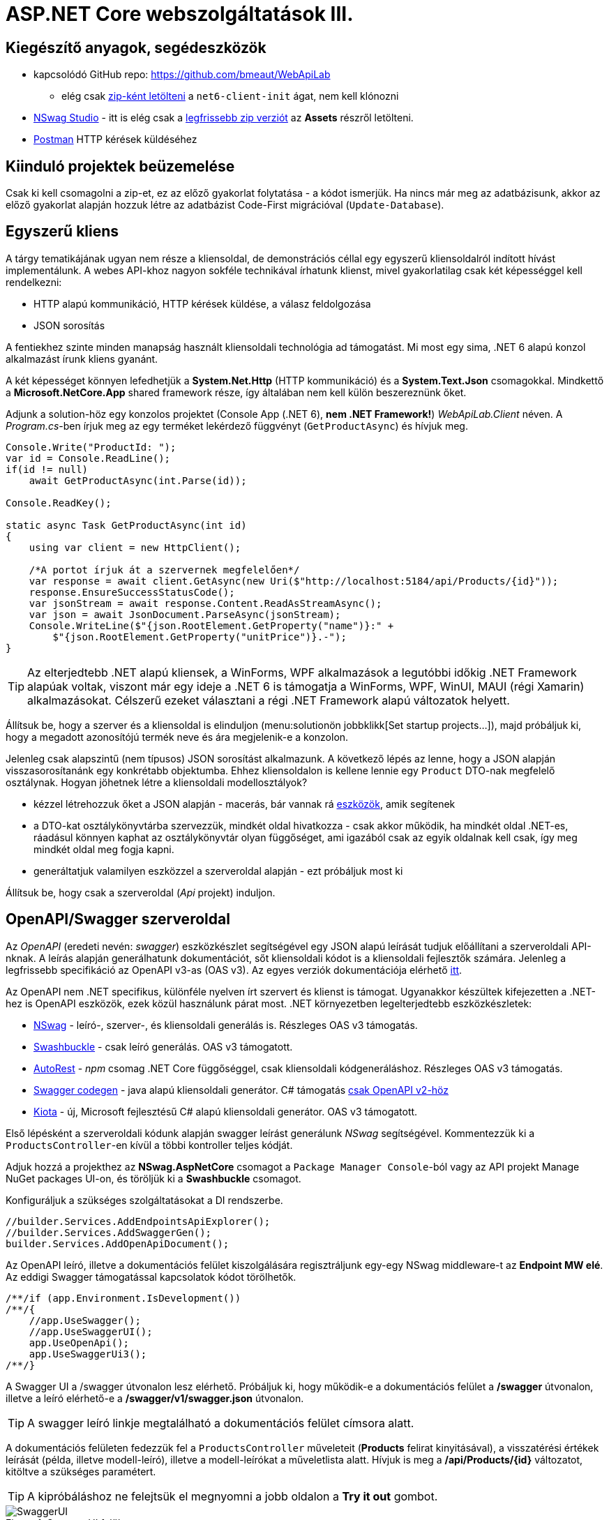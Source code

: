= ASP.NET Core webszolgáltatások III.

== Kiegészítő anyagok, segédeszközök

* kapcsolódó GitHub repo: https://github.com/bmeaut/WebApiLab
** elég csak https://github.com/bmeaut/WebApiLab/archive/refs/heads/net6-client-init.zip[zip-ként letölteni] a `net6-client-init` ágat, nem kell klónozni 
* https://github.com/RicoSuter/NSwag/wiki/NSwagStudio[NSwag Studio] - itt is elég csak a https://github.com/RicoSuter/NSwag/releases/latest[legfrissebb zip verziót] az *Assets* részről letölteni.
* https://www.getpostman.com/[Postman] HTTP kérések küldéséhez

== Kiinduló projektek beüzemelése

Csak ki kell csomagolni a zip-et, ez az előző gyakorlat folytatása - a kódot ismerjük.
Ha nincs már meg az adatbázisunk, akkor az előző gyakorlat alapján hozzuk létre az adatbázist Code-First migrációval (`Update-Database`).

== Egyszerű kliens

A tárgy tematikájának ugyan nem része a kliensoldal, de demonstrációs céllal egy egyszerű kliensoldalról indított hívást implementálunk. A webes API-khoz nagyon sokféle technikával írhatunk klienst, mivel gyakorlatilag csak két képességgel kell rendelkezni:

* HTTP alapú kommunikáció, HTTP kérések küldése, a válasz feldolgozása
* JSON sorosítás

A fentiekhez szinte minden manapság használt kliensoldali technológia ad támogatást. Mi most egy sima, .NET 6 alapú konzol alkalmazást írunk kliens gyanánt.

A két képességet könnyen lefedhetjük a *System.Net.Http* (HTTP kommunikáció) és a *System.Text.Json* csomagokkal. Mindkettő a *Microsoft.NetCore.App* shared framework része, így általában nem kell külön beszereznünk őket.

Adjunk a solution-höz egy konzolos projektet (Console App (.NET 6), **nem .NET Framework!**) _WebApiLab.Client_ néven. A _Program.cs_-ben írjuk meg az egy terméket lekérdező függvényt (`GetProductAsync`) és hívjuk meg.

[source,csharp]
----
Console.Write("ProductId: ");
var id = Console.ReadLine();
if(id != null)
    await GetProductAsync(int.Parse(id));

Console.ReadKey();

static async Task GetProductAsync(int id)
{
    using var client = new HttpClient();

    /*A portot írjuk át a szervernek megfelelően*/
    var response = await client.GetAsync(new Uri($"http://localhost:5184/api/Products/{id}"));
    response.EnsureSuccessStatusCode();
    var jsonStream = await response.Content.ReadAsStreamAsync();
    var json = await JsonDocument.ParseAsync(jsonStream);
    Console.WriteLine($"{json.RootElement.GetProperty("name")}:" +
        $"{json.RootElement.GetProperty("unitPrice")}.-");
}
----

TIP: Az elterjedtebb .NET alapú kliensek, a WinForms, WPF alkalmazások a legutóbbi időkig .NET Framework alapúak voltak, viszont már egy ideje a .NET 6 is támogatja a WinForms, WPF, WinUI, MAUI (régi Xamarin) alkalmazásokat. Célszerű ezeket választani a régi .NET Framework alapú változatok helyett.

Állítsuk be, hogy a szerver és a kliensoldal is elinduljon (menu:solutionön jobbklikk[Set startup projects...]), majd próbáljuk ki, hogy a megadott azonosítójú termék neve és ára megjelenik-e a konzolon.

Jelenleg csak alapszintű (nem típusos) JSON sorosítást alkalmazunk. A következő lépés az lenne, hogy a JSON alapján visszasorosítanánk egy konkrétabb objektumba. Ehhez kliensoldalon is kellene lennie egy `Product` DTO-nak megfelelő osztálynak. Hogyan jöhetnek létre a kliensoldali modellosztályok?

* kézzel létrehozzuk őket a JSON alapján - macerás, bár vannak rá https://www.meziantou.net/visual-studio-tips-and-tricks-paste-as-json.htm[eszközök], amik segítenek 
* a DTO-kat osztálykönyvtárba szervezzük, mindkét oldal hivatkozza - csak akkor működik, ha mindkét oldal .NET-es, ráadásul könnyen kaphat az osztálykönyvtár olyan függőséget, ami igazából csak az egyik oldalnak kell csak, így meg mindkét oldal meg fogja kapni.
* generáltatjuk valamilyen eszközzel a szerveroldal alapján - ezt próbáljuk most ki

Állítsuk be, hogy csak a szerveroldal (_Api_ projekt) induljon.

== OpenAPI/Swagger szerveroldal

Az _OpenAPI_ (eredeti nevén: _swagger_) eszközkészlet segítségével egy JSON alapú leírását tudjuk előállítani a szerveroldali API-nknak. A leírás alapján generálhatunk dokumentációt, sőt kliensoldali kódot is a kliensoldali fejlesztők számára. Jelenleg a legfrissebb specifikáció az OpenAPI v3-as (OAS v3). Az egyes verziók dokumentációja elérhető https://github.com/OAI/OpenAPI-Specification/tree/master/versions[itt].

Az OpenAPI nem .NET specifikus, különféle nyelven írt szervert és klienst is támogat. Ugyanakkor készültek kifejezetten a .NET-hez is OpenAPI eszközök, ezek közül használunk párat most. .NET környezetben legelterjedtebb eszközkészletek:

* https://github.com/RicoSuter/NSwag[NSwag] - leíró-, szerver-, és kliensoldali generálás is. Részleges OAS v3 támogatás.
* https://github.com/domaindrivendev/Swashbuckle.AspNetCore[Swashbuckle] - csak leíró generálás. OAS v3 támogatott.
* https://github.com/Azure/autorest[AutoRest] - _npm_ csomag .NET Core függőséggel, csak kliensoldali kódgeneráláshoz. Részleges OAS v3 támogatás.
* https://github.com/swagger-api/swagger-codegen[Swagger codegen] - java alapú kliensoldali generátor. C# támogatás https://github.com/swagger-api/swagger-codegen-generators/issues/172[csak OpenAPI v2-höz]
* https://learn.microsoft.com/en-us/openapi/kiota[Kiota] - új, Microsoft fejlesztésű C# alapú kliensoldali generátor. OAS v3 támogatott.

Első lépésként a szerveroldali kódunk alapján swagger leírást generálunk _NSwag_ segítségével. Kommentezzük ki a `ProductsController`-en kívül a többi kontroller teljes kódját.

Adjuk hozzá a projekthez az *NSwag.AspNetCore* csomagot a `Package Manager Console`-ból vagy az API projekt Manage NuGet packages UI-on, és töröljük ki a *Swashbuckle* csomagot.

Konfiguráljuk a szükséges szolgáltatásokat a DI rendszerbe.

[source,csharp]
----
//builder.Services.AddEndpointsApiExplorer();
//builder.Services.AddSwaggerGen();
builder.Services.AddOpenApiDocument();
----

Az OpenAPI leíró, illetve a dokumentációs felület kiszolgálására regisztráljunk egy-egy NSwag middleware-t az *Endpoint MW elé*. Az eddigi Swagger támogatással kapcsolatok kódot törölhetők.

[source,csharp]
----
/**/if (app.Environment.IsDevelopment())
/**/{
    //app.UseSwagger();
    //app.UseSwaggerUI();
    app.UseOpenApi();
    app.UseSwaggerUi3();
/**/}

----

A Swagger UI a /swagger útvonalon lesz elérhető. Próbáljuk ki, hogy működik-e a dokumentációs felület a */swagger* útvonalon, illetve a leíró elérhető-e a */swagger/v1/swagger.json* útvonalon.

TIP: A swagger leíró linkje megtalálható a dokumentációs felület címsora alatt.

A dokumentációs felületen fedezzük fel a `ProductsController` műveleteit (*Products* felirat kinyitásával), a visszatérési értékek leírását (példa, illetve modell-leíró), illetve a modell-leírókat a műveletlista alatt. Hívjuk is meg a */api/Products/{id}* változatot, kitöltve a szükséges paramétert.

TIP: A kipróbáláshoz ne felejtsük el megnyomni a jobb oldalon a *Try it out* gombot.

.SwaggerUI felület
image::images/aspnetcoreclient-swaggerui.png[SwaggerUI]

=== Testreszabás - XML kommentek

Az NSwag képes a kódunk https://docs.microsoft.com/en-us/dotnet/csharp/codedoc[XML kommentjeit] hasznosítani a dokumentációs felületen. Írjuk meg egy művelet XML kommentjét.

[source,csharp]
----
/// <summary>
/// Get a specific product with the given identifier
/// </summary>
/// <param name="id">Product's identifier</param>
/// <returns>Returns a specific product with the given identifier</returns>
/// <response code="200">Listing successful</response>
/**/[HttpGet("{id}")]
/**/public async Task<ActionResult<Product>> Get(int id){/*...*/}
----

A swagger komponensünk az XML kommenteket nem a forráskódból, hanem egy generált állományból képes kiolvasni. Állítsuk be ennek a generálását a projekt build beállításai között ( menu:Build[XML documentation file]). Az alatta lévő textbox-ot üresen hagyhatjuk.

.Projektbeállítások (Build lap) - XML dokumentációs fájl generálása
image::images/aspnetcoreclient-xmlcomment.png[Projektbeállítások - XML dokumentációs fájl generálása]

=== Testreszabás - Felsorolt típusok sorosítása szövegként

Következő kis testreszabási lehetőség, amit kipróbálunk, a felsorolt típusok szövegként való generálása (az egész számos kódolás helyett). Ez általában bevált módszer a kliensek számára https://softwareengineering.stackexchange.com/questions/220091/how-to-represent-enum-types-in-a-public-api[kifejezőbb]. A DI-ban a JSON sorosítást konfiguráljuk:

[source,csharp]
----
/**/builder.Services.AddControllers()
    .AddJsonOptions(opts =>
    {
        //opts.JsonSerializerOptions.ReferenceHandler = ReferenceHandler.Preserve;
        opts.JsonSerializerOptions.Converters.Add(new JsonStringEnumConverter());
    });
----

WARNING: Sajnos a dokumentáció *Example Value* és *Schema* részein megmarad az `int` típus. Ez egyelőre https://github.com/RicoSuter/NJsonSchema/issues/890[bug].

Próbáljuk ki, hogy az XML kommentünk megjelenik-e a megfelelő műveletnél, illetve a válaszban a `Product.ShipmentRegion` szöveges értékeket vesz-e fel.

=== Testreszabás - HTTP státuszkódok dokumentálása

Gyakori testreszabási feladat, hogy az egyes műveletek esetén a válasz pontos HTTP státuszkódját is dokumentálni szeretnénk, illetve ha több különböző kódú válasz is lehetséges, akkor mindegyiket.

Ehhez elég egy (vagy több) `ProducesResponseType` attribútumot felrakni a műveletre.

[source,csharp]
----
/// <summary>
/// Creates a new product
/// </summary>
/// <param name="product">The product to create</param>
/// <returns>Returns the product inserted</returns>
/// <response code="201">Insert successful</response>
/**/[HttpPost]
    [ProducesResponseType(StatusCodes.Status201Created)]
/**/public async Task<ActionResult<Product>> Post([FromBody] Product product)
{/*...*/}

/**/[HttpPut("{id}")]
    [ProducesResponseType(StatusCodes.Status204NoContent)]
/**/public async Task<IActionResult> Put(int id, [FromBody] Product product)
    {/*...*/}

/**/[HttpDelete("{id}")]
    [ProducesResponseType(StatusCodes.Status204NoContent)]
/**/public async Task<IActionResult> Delete(int id)
    {/*...*/}
----

Ellenőrizzük, hogy a dokumentációs felületen a fentieknek megfelelő státuszkódok jelennek-e meg.

== OpenAPI/Swagger kliensoldal

A kliensoldalt az _NSwag Studio_ eszközzel generáltatjuk. Ez a generátor egy egyszerűen használható, de mégis sok beállítást támogató eszköz, azonban van pár hiányossága:

* egyetlen fájlt https://github.com/RicoSuter/NSwag/issues/1398[generál]
* nem támogatja az új JSON sorosítót, csak a https://github.com/RicoSuter/NSwag/issues/2243[régebbit]

Előkészítésként adjuk a projekthez az alábbiakat:

* _Newtonsoft.Json_ NuGet csomagot.
* egy osztályt `ApiClients` néven

Indítsuk el a projektünket (a szerveroldalra lesz most szükség) és az NSwag Studio-t és adjuk meg az alábbi beállításokat:

* Input rész (bal oldal): válasszuk az _OpenAPI/Swagger Specification_ fület és adjuk meg a OpenAPI leírónk címét (pl.: http://localhost:5000/swagger/v1/swagger.json). Nyomjuk meg a *Create local Copy* gombot.
* Input rész (bal oldal) - Runtime: Net60
* Output rész (jobb oldal) - jelöljük be a _CSharp Client_ jelölőt
* Output rész (jobb oldal) - _CSharp Client_ fül - Settings alfül: fölül a _Namespace_ mezőben adjunk meg egy névteret, pl. _WebApiLab.Client.Api_, lentebb a _Use the base URl for the request_ ne legyen bepipálva

.NSwag Studio beállítások
image::images/aspnetcoreclient-nswagstudio.png[NSwag Studio beállítások]

Jobb oldalt alul a _Generate Outputs_ gombbal generáltathatjuk a kliensoldali kódot.

A generált kóddal írjuk felül az _ApiClient.cs_ tartalmát (ehhez le kell állítani a futtatást). Ezután a projektnek fordulnia kell. Írjuk meg a _Program.cs_-ben a `GetProduct` új változatát:

[source,csharp]
----
static async Task<Product> GetProduct2Async(int id)
{
    using var httpClient = new HttpClient() 
        { BaseAddress = new Uri("http://localhost:5000/") };
    var client = new ProductsClient(httpClient);
    return await client.GetAsync(id);
}
----

Használjuk az új változatot.

[source,csharp]
----
/**/if (id != null)
    {
        //await GetProductAsync(int.Parse(id));
        var p = await GetProduct2Async(int.Parse(id));
        Console.WriteLine($"{p.Name}: {p.UnitPrice}");
    }
----

Állítsuk be, hogy a szerver és a kliensoldal is elinduljon, majd próbáljuk ki, hogy megjelenik-e a kért termék neve és ára.

TIP: Ez csak egy minimálpélda volt, az NSwag nagyon sok beállítással https://github.com/RicoSuter/NSwag/wiki[rendelkezik].

A kliensre innentől nem lesz szükség, beállíthatjuk, hogy csak a szerver induljon.

WARNING: A generált kliens helyes működéséhez a műveletek minden nem hibát jelző státuszkódjait (2xx) dokumentálnunk kellene swagger-ben a `ProducesResponseType` attribútummal, különben helyes szerver oldali lefutás után is kliensoldalon _nem várt státuszkód_ hibát kaphatunk.

== Hibakezelés II.

=== 409 Conflict - konkurenciakezelés

Konfiguráljuk fel a `Product` **entitást** úgy, hogy az esetleges konkurenciahelyzeteket is felismerje a frissítés során. Jelöljünk ki egy kitüntetett mezőt (`RowVersion`), amit minden update műveletkor frissítünk, így ez az egész rekordra vonatkozó konkurenciatokenként is felfogható.

Ehhez vegyünk fel egy `byte[]`-t a `Product` entitás osztályba `RowVersion` néven.

[source,csharp]
----
/**/public class Product
/**/{
/**/    //...
        public byte[] RowVersion { get; set; } = null!;
/**/}
----

Állítsuk be, hogy az EF kontextben (`OnModelCreating`), hogy minden módosításnál frissítse ezt a mezőt és ez legyen a konkurencia token, az `IsRowVersion` függvény ezt egyben el is intézi:

[source,csharp]
----
modelBuilder.Entity<Product>()
    .Property(p => p.RowVersion)
    .IsRowVersion();
----

TIP: A háttérben az EF során egy plusz feltételt csempész az UPDATE SQL utasításba, mégpedig, hogy az adatbázisban lévő `RowVersion` mező adatbázisbeli értéke az ugyanaz-e mint, amit ő ismert (a kliens által látott) értéke. Ha ez a feltétel sérül, akkor konkurenciahelyzet áll fent, mivel valaki már megváltoztatta a DB-ben lévő értéket.

Migrálnunk kell, mert megjelent egy új mező a `Product` táblánkban. Ne felejtsük el a szokásos módon beállítani Default Projectet a DAL-ra a Package Manager Console-ban!

[source,powershell]
----
Add-Migration ProductRowVersion
Update-Database
----

Még a `Product` DTO osztályba is fel kell vegyük a `RowVersion` tulajdonságot és legyen ez is kötelező.

[source,csharp]
----
/**/public class Product
/**/{
/**/    //...
        [Required(ErrorMessage = "RowVersion is required")]
        public byte[] RowVersion { get; init; } = null!;
/**/}
----

Konkurenciahelyzet esetén a 409-es hibakóddal szokás visszatérni, illetve *PUT* művelet során a válasz azt is tartalmazhatja, hogy melyek voltak az ütköző mezők. Az ütközés feloldása tipikusan nem feladatunk ilyenkor. 

Készítsünk egy saját `ProblemDetails` leszármazottat. Hozzunk létre egy új mappát *ProblemDetails* néven az *Api* projektben és bele egy új osztályt `ConcurrencyProblemDetails` néven, az alábbi implementációval:

[source,csharp]
----
public record Conflict(object? CurrentValue, object? SentValue);

public class ConcurrencyProblemDetails : StatusCodeProblemDetails
{
    public Dictionary<string, Conflict> Conflicts { get; }

    public ConcurrencyProblemDetails(DbUpdateConcurrencyException ex) :
        base(StatusCodes.Status409Conflict)
    {
        Conflicts = new Dictionary<string, Conflict>();
        var entry = ex.Entries[0];
        var props = entry.Properties
            .Where(p => !p.Metadata.IsConcurrencyToken).ToArray();
        var currentValues = props.ToDictionary(
            p => p.Metadata.Name, p => p.CurrentValue);

        entry.Reload();

        foreach (var property in props)
        {
            if (!Equals(currentValues[property.Metadata.Name], property.CurrentValue))
            {
                Conflicts[property.Metadata.Name] = new Conflict
                (
                    property.CurrentValue,
                    currentValues[property.Metadata.Name]
                );
            }
        }
    }
}
----

A fenti megvalósítás összeszedi az egyes property-khez (a `Dictionary` kulcsa) a jelenlegi (`CurrentValue`) és a kliens által küldött (`SentValue`) értéket. Adjunk egy újabb leképezést a hibakezelő MW-hez a legfelső szintű kódban:

[source,csharp]
----
/**/builder.Services.AddProblemDetails(options =>
/**/{
/**/    //..
        options.Map<DbUpdateConcurrencyException>(
            ex => new ConcurrencyProblemDetails(ex));
/**/});
----

Ezzel kész is az implementációnk, amit Postmanből fogjuk kipróbálni. A kész kód elérhető a https://github.com/bmeaut/WebApiLab/tree/net6-client-megoldas[_net6-client-megoldas_] ágon.

TIP: A kötelezően kitöltendő konkurencia mező beszúrásnál kellemetlen, hiszen kliensoldalon még nem tudható a token kezdeti értéke. Ilyenkor használhatunk bármilyen értéket, az adatbázis fogja a kezdeti token értéket beállítani.

== Postman használata

Postman segítségével összeállítunk egy olyan hívási sorozatot, ami két felhasználó átlapolódó módosító műveletét szimulálja. A két felhasználó ugyanazt a terméket (tej) fogja módosítani, ezzel konkurenciahelyzetet előidézve.

=== Kollekció generálás OpenAPI leíró alapján

A Postman képes az OpenAPI leíró alapján példahívásokat generálni. Ehhez indítsuk el a szerveralkalmazásunkat és a Postman-t is. A Postman-ben fölül az *Import* gombot választva, a *Link* fülön adjuk meg a OpenAPI leíró swagger.json URL-jét (amit az elindított BE /swagger oldalán a címsor alatt találunk). A felugró ablakban csak a *Generate collection from imported APIs* opciót válasszuk. Ezután megjelenik egy új Postman API és egy új kollekció is a *My Title* néven - ezeket nevezzük át *WebApiLab*-ra (menu:jobbklikk a néven[Rename]). 

TIP: További segítség a https://learning.postman.com/docs/getting-started/importing-and-exporting-data/#importing-api-specifications[dokumentációban].

A kollekcióban mind az öt műveletre található példahívás.

=== Változók

A változókat a kéréseken belüli és a kérések közötti adatátadásra használhatjuk. Több hatókör (scope) közül választhatunk, amikor definiálunk egy változót: globális, kollekción belüli, környezeten belüli, kérésen belüli lokális. Sőt, egy adott nevű változót is definiálhatunk több szinten is - ilyenkor a specifikusabb felülírja az általánosabbat. Ebben a példában mi most csak a kollekció szintet fogjuk használni.

A kollekció kiválasztva egy új fül jelenik meg, itt a *Variables* fülön állíthatjuk a változókat, illetve megnézhetjük az aktuális értéküket.

TIP: További segítség a kollekció változók felvételéhez a https://learning.postman.com/docs/sending-requests/variables/#defining-collection-variables[dokumentációban].

Vegyük fel az alábbi változókat:

* `u1_allprods` - az első felhasználó által lekérdezett összes termék adata
* `u1_tejid` - az előző listából az első felhasználó által kiválasztott termék (tej) azonosítója
* `u1_tej` - az előbbi azonosító alapján lekérdezett termék adata
* `u1_tej_deluxe` - az előbbi termék módosított termékadata, amit a felhasználó menteni kíván

Ne felejtsük el elmenteni a kollekció váltásait a *Save* (CTRL + S) gombbal.

WARNING: A Postman https://github.com/postmanlabs/postman-app-support/issues/3466[nem ment automatikusan], ezért lehetőleg mindig mentsünk (kbd:[CTRL+S]), amikor egy másik hívás, kollekció szerkesztésére térünk át.

=== Mappák

A kéréseinket külön mappákba szervezve elkülöníthetjük a kollekción belül az egyes (rész)folyamatokat. Mappákat a kollekció extra menüjén (a kollekció neve mellett a *...* ikont megnyomva) belül az *Add Folder* menüpont segítségével vehetünk fel.

Vegyük fel a kollekciónkba egy új mappát *Update Tej* néven.

TIP: További segítség új mappa felvételéhez a https://learning.postman.com/docs/sending-requests/intro-to-collections/#managing-collections[dokumentációban].

=== Egy felhasználó folyamata

Egy tipikus módosító folyamat felhasználói szempontból az alábbi lépésekből áll - az egyes lépésekhez szerveroldali API műveletek kapcsolódnak, ezeket a listaelemekhez hozzá is rendelhetjük:

* összes termék megjelenítése - API: összes termék lekérdezése
* módosítani kívánt termék kiválasztása - API: *nincs teendő, tisztán kliensoldali művelet*
* a módosítani kívánt termék részletes adatainak megjelenítése - API: egy termék adatainak lekérdezése
* a kívánt módosítás(ok) bevitele - API: *nincs, tisztán kliensoldali művelet*
* mentés - API: adott termék módosítása
* (vissza) navigáció + aktuális (frissített) állapot megjelenítése - API: összes termék lekérdezése

A négy API hívást klónozzuk (kbd:[CTRL+D]) a generált példahívásokból. Egy adott hívásra csináljunk egy klónt (jobbklikk -> *Duplicate*), drag-and-drop-pal húzzuk rá az új mappánkra, végül nevezzük át (kbd:[CTRL+E]). Ezekre a hívásokra csináljuk meg:

* összes termék lekérdezése (módosítás előtt), azaz **Products Get All** példahívás, nevezzük át erre: **[U1]GetAllProductsBefore**
* egy termék adatainak lekérdezése, azaz az `{id}` mappán belüli **Get a specific product with the given identifier** példahívás, nevezzük át erre **[U1]GetTejDetails**
* adott termék módosítása, azaz az `{id}` mappán belüli **Products Put** példahívás, nevezzük át erre **[U1]UpdateTej**
* összes termék lekérdezése (módosítás után), azaz **Products Get All** példahívás, nevezzük át erre: **[U1]GetAllProductsAfter**

.Postman hívások - egy felhasználó folyamata
image::images/aspnetcoreclient-postman-reqs1user.png[Postman hívások - egy felhasználó]

WARNING: Vegyük észre, hogy az elnevezések az OpenAPI leíró alapján generálódnak, tehát ha máshogy dokumentáltuk az API-nkat, akkor más lesz a példahívások neve is.

=== Összes termék lekérdezése, saját vizualizáció és adattárolás változóba

Az **[U1]GetAllProductsBefore** hívás már most is kipróbálható külön a https://learning.postman.com/docs/getting-started/sending-the-first-request/#sending-a-request[*Send* gombbal] és az alsó *Body* részen látható az eredmény formázott (*Pretty*) és nyers (*Raw*) nézetben.

Saját vizualizációt is írhatunk, ehhez a kérés *Tests* fülét használhatjuk. Az ide írt _javascript_ nyelvű kód a kérés után fog lefutni. Általában a válaszra vonatkozó teszteket szoktuk ide írni.

Írjuk be a kérés **Tests** fülén lévő szövegdobozba az alábbi kódot, ami egy táblázatos formába formázza a válasz JSON fontosabb adatait:

[source,javascript]
----
var template = `
    <table bgcolor="#FFFFFF">
        <tr>
            <th>Name</th>
            <th>Unit price</th>
            <th>[Hidden]Concurrency token</th>
        </tr>

        {{#each response}}
            <tr>
                <td>{{name}}</td>
                <td>{{unitPrice}}</td>
                <td>{{rowVersion}}</td>
            </tr>
        {{/each}}
    </table>
`;
var respJson = pm.response.json();
pm.visualizer.set(template, {
    response: respJson
});
----

TIP: További segítség a vizualizációkhoz a https://learning.postman.com/docs/sending-requests/visualizer/[dokumentációban].

A visszakapott adatokra a későbbi lépéseknek is szükségük lesz, ezért mentsük el az `u1_allprods` változóba.

[source,javascript]
----
/**/pm.visualizer.set(template, {
/**/    response: respJson
/**/});

pm.collectionVariables.set("u1_allprods",  JSON.stringify(respJson));
----

WARNING: Változóba mindig sorosított (pl. egyszerű szöveg típusú) adatot mentsünk, ne közvetlenül a javascript változókat.

Próbáljuk ki így a kérést, alul a *Body* fül *Visualize* alfülén táblázatos megjelenítésnek kell megjelennie, illetve a kollekció változókezelő felületén az `u1_allprods` értékbe be kellett íródnia a teljes válasz törzsnek.

TIP: További segítség szkriptek írásához a https://learning.postman.com/docs/writing-scripts/intro-to-scripts/[dokumentációban].

TIP: Nem kötelező előzetesen felvenni a változókat, a `set` hívás hatására létrejön, ha még nem létezik.

=== Egy termék részletes adatainak lekérdezése, változók felhasználása

A forgatókönyvünk szerint a felhasználó a termékek listájából kiválaszt egy terméket (a _Tej_ nevűt). Ezt a lépést szkriptből szimuláljuk, mint az **[U1]GetTejDetails** hívás előtt lefutó szkript. A hívás előtt futó szkripteket a hívás *Pre-request Script* fülén lévő szövegdobozba írhatjuk:

[source,javascript]
----
var allProds= JSON.parse(pm.collectionVariables.get("u1_allprods"));
var tejid=allProds.find(({ name }) => name.startsWith('Tej')).id;
pm.collectionVariables.set("u1_tejid",tejid);
----

Tehát kiolvassuk az elmentett terméklistát, kikeressük a _Tej_ nevű elemet, vesszük annak azonosítóját, amit elmentünk a `u1_tejid` változóba. Ezt a változót már fel is használjuk a kérés paramétereként: a *Params* fülön az `id` nevű URL paraméter (*Path Variable*) értéke legyen `{{u1_tejid}}`

A kérés lefutása után mentsük el a válasz törzsét az `u1_tej` változóba. A *Tests* fülön lévő szövegdobozba:

[source,javascript]
----
pm.collectionVariables.set("u1_tej",  pm.response.text());
----

TIP: ezt a fázist ki is lehetne hagyni, mert a listában már minden szükséges adat benne volt a módosításhoz, de általánosságban gyakori, hogy egy részletes nézeten lehet a módosítást elvégezni, ami a részletes adatok lekérdezésével jár.

=== Módosított termék mentése

A módosított termék a szervernek való elküldése előtt szimuláljuk magát a felhasználói módosítást. Az *[U1]UpdateTej* hívás *Pre-request Script*-je legyen ez:

[source,javascript]
----
var tej= JSON.parse(pm.collectionVariables.get("u1_tej"));
tej.unitPrice++;
pm.collectionVariables.set("u1_tej_deluxe",JSON.stringify(tej));
----

Látható, hogy a módosított termékadatot egy új változóba (`u1_tej_deluxe`) mentjük. Ennél a hívásnál is a *Params* fülön az `id` nevű URL paraméter (*Path Variable*) értéke legyen `{{u1_tejid}}`. Viszont itt már a kérés törzsét is ki kell tölteni a módosított termékadattal. Mivel ez meg is van változóban, így elég a *Body* fül szövegdobozába (*Raw* nézetben) csak ennyit beírni: `{{u1_tej_deluxe}}`.

=== Frissített terméklista lekérdezése, folyamat futtatása

Az utolsó folyamatlépésnél már nincs sok teendő, ha akarunk vizualizációt, akkor a *Tests* fül szövegdobozába másoljuk át a fentebbi vizualizációs szkriptet.

Egy kéréssorozat futtatásához használható a *Collection Runner* funkció, ami a kollekció vagy egy almappájának oldaláról (ami a kollekció/almappa kiválasztásakor jelenik meg) a jobb szélen a *Save* melletti *Run* gombra nyomva hozható elő. A megjelenő ablak bal oldalán megjelennek a választott kollekció/mappa alatti hívások, amiket szűrhetünk (a hívások előtti jelölődobozzal), illetve sorrendezhetünk (a sor legelején lévő fogantyúval). 

TIP: További segítség kollekciók futtatásához a https://learning.postman.com/docs/running-collections/intro-to-collection-runs/#starting-a-collection-run[dokumentációban].

Az eddig elkészült folyamatunk futtatásához válasszuk ki az *Update Tej* mappát. Érdemes beállítani a jobb részen a *Save responses* jelölőt, így a lefutás után megvizsgálhatjuk az egyes kérésekre jött válaszokat. 

.Postman Runner konfigurálása egy felhasználó folyamatának futtatásához
image::images/aspnetcoreclient-postman-run1user.png[Postman futtatás - egy felhasználó]

Próbáljuk lefuttatni a folyamatot, a lefutás után a válaszokban ellenőrizzük a termékadatokat (kattintsuk meg a hívást, majd a felugró ablakocskában https://learning.postman.com/docs/running-collections/intro-to-collection-runs/#running-your-collections[válasszuk a *Response Body* részt]), különösen az utolsó hívás utánit - a tej árának meg kellett változnia az első híváshoz képest.

.Postman Runner - egy felhasználó folyamatának lefutása
image::images/aspnetcoreclient-postman-runres1user.png[Postman futtatási eredmény - egy felhasználó]

=== A második felhasználó folyamata

Az alábbi lépésekkel állítsuk elő a második felhasználó folyamatát:

* vegyünk fel minden `u1` változó alapján új változót `u2` névkezdettel
* duplikáljuk minden *[U1]* hívást, a klónok neve legyen ugyanaz, mint az eredetié, de kezdődjön *[U2]*-vel
* a klónok minden szkriptjében, illetve paraméterében írjunk át **minden** `u1`-es változónevet `u2`-esre
** az *[U2]GetAllProductsBefore* hívásban a *Tests* fülön egy helyen
** az *[U2]GetTejDetails* hívásban a *Pre-request Script*  fülön két helyen, a *Tests* fülön egy helyen, illetve a *Params* fülön egy helyen
** az *[U2]UpdateTej* hívásban a *Pre-request Script*  fülön két helyen, a *Body* fülön egy helyen, illetve a *Params* fülön egy helyen
* az *[U2]UpdateTej* hívás *Pre-request Script* módosító utasítását írjuk át a lenti kódra. A termék nevét módosítjuk, nem az árát, a konkurenciahelyzetet ugyanis akkor is érzékelni kell, ha a két felhasználó nem ugyanazt az adatmezőt módosítja (ugyanazon terméken belül).

[source,javascript]
----
tej.name='Tej ' +new Date().getTime();
----

.Postman hívások - mindkét felhasználó folyamata
image::images/aspnetcoreclient-postman-reqs2users.png[Postman hívások - két felhasználó]

Ezzel elkészült a második felhasználó folyamata. Attól függően, hogy hogyan lapoltatjuk át a négy-négy hívást, kapunk vagy nem kapunk 409-es válaszkódot futtatáskor.
Az alábbi sorrend nem ad hibát, hiszen a második felhasználó azután kéri le a terméket, hogy az első felhasználó már módosított:

. **[U1]GetAllProductsBefore**
. **[U2]GetAllProductsBefore**
. **[U1]GetTejDetails**
. **[U1]UpdateTej**
. **[U1]GetAllProductsAfter**
. **[U2]GetTejDetails**
. **[U2]UpdateTej**
. **[U2]GetAllProductsAfter**

Az utolsó hívás után a tej ára és neve is megváltozott.

Az alábbi sorrend viszont hibát ad, hiszen a második felhasználó már elavult `RowVersion`-t fog mentéskor elküldeni:

. **[U1]GetAllProductsBefore**
. **[U2]GetAllProductsBefore**
. **[U1]GetTejDetails**
. **[U2]GetTejDetails**
. **[U1]UpdateTej**
. **[U1]GetAllProductsAfter**
. **[U2]UpdateTej**
. **[U2]GetAllProductsAfter**

.Postman Runner lefutás konkurenciahelyzettel
image::images/aspnetcoreclient-postman-runres2users.png[Postman futtatási eredmény - konkurenciahelyzet]

TIP: Érdemes megvizsgálni a 409-es hibakódú válasz törzsét, és benne a változott mezők eredeti és megváltozott értékét.

WARNING: Ha igazi klienst írunk, figyeljünk arra, hogy a konkurencia tokent mindig küldjük le a kliensre, a kliens változatlanul küldje vissza a szerverre, és a szerver pedig a módosítás során **a klienstől kapott** tokent szerepeltesse a módosítandó entitásban. A legtöbb hibás implementáció arra vezethető vissza, hogy nem követjük ezeket az elveket. Szerencsére az adatelérési kódunkban ezeknek a problémáknak a nagy részét megoldja az EF.

TIP: Hívásokból álló folyamatokat nem csak *Runnerben* állíthatunk össze, hanem https://learning.postman.com/docs/running-collections/building-workflows/[szkriptből is].

Az elkészült teljes Postman kollekció importálható https://www.getpostman.com/collections/dc58a89c4bd42e73fc8b[erről a linkről] az OpenAPI importáláshoz hasonló módon. A kollekció szinten ne felejtsük el beállítani a `baseUrl` változót a szerveralkalmazásunk alap URL-jére.
